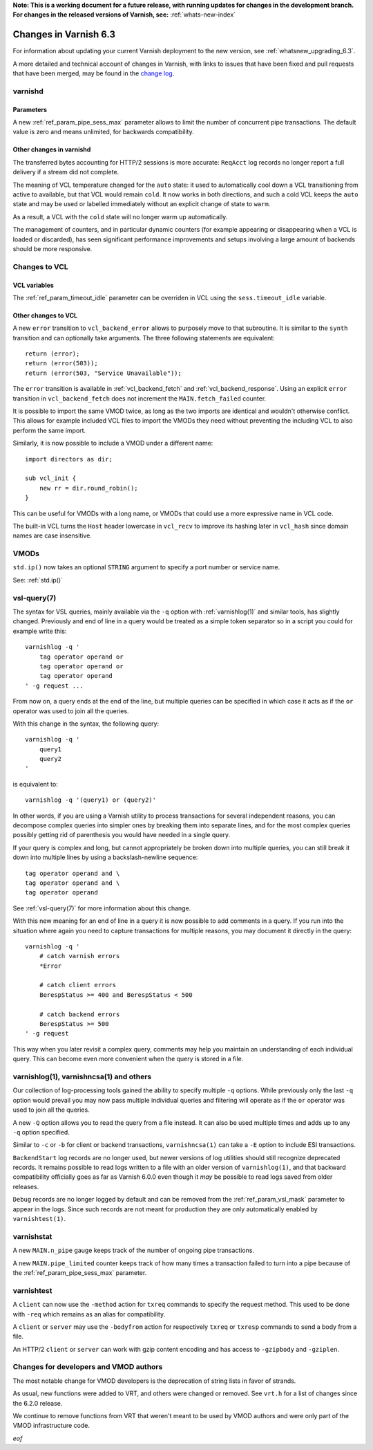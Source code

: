 **Note: This is a working document for a future release, with running
updates for changes in the development branch. For changes in the
released versions of Varnish, see:** :ref:`whats-new-index`

.. _whatsnew_changes_6.3:

%%%%%%%%%%%%%%%%%%%%%%
Changes in Varnish 6.3
%%%%%%%%%%%%%%%%%%%%%%

For information about updating your current Varnish deployment to the
new version, see :ref:`whatsnew_upgrading_6.3`.

A more detailed and technical account of changes in Varnish, with
links to issues that have been fixed and pull requests that have been
merged, may be found in the `change log`_.

.. _change log: https://github.com/varnishcache/varnish-cache/blob/master/doc/changes.rst

varnishd
========

Parameters
~~~~~~~~~~

A new :ref:`ref_param_pipe_sess_max` parameter allows to limit the number of
concurrent pipe transactions. The default value is zero and means unlimited,
for backwards compatibility.

Other changes in varnishd
~~~~~~~~~~~~~~~~~~~~~~~~~

The transferred bytes accounting for HTTP/2 sessions is more accurate:
``ReqAcct`` log records no longer report a full delivery if a stream did
not complete.

The meaning of VCL temperature changed for the ``auto`` state: it used to
automatically cool down a VCL transitioning from active to available, but
that VCL would remain ``cold``. It now works in both directions, and such a
cold VCL keeps the ``auto`` state and may be used or labelled immediately
without an explicit change of state to ``warm``.

As a result, a VCL with the ``cold`` state will no longer warm up
automatically.

The management of counters, and in particular dynamic counters (for example
appearing or disappearing when a VCL is loaded or discarded), has seen
significant performance improvements and setups involving a large amount of
backends should be more responsive.

Changes to VCL
==============

VCL variables
~~~~~~~~~~~~~

The :ref:`ref_param_timeout_idle` parameter can be overriden in VCL using the
``sess.timeout_idle`` variable.

Other changes to VCL
~~~~~~~~~~~~~~~~~~~~

A new ``error`` transition to ``vcl_backend_error`` allows to purposely move
to that subroutine. It is similar to the ``synth`` transition and can
optionally take arguments. The three following statements are equivalent::

    return (error);
    return (error(503));
    return (error(503, "Service Unavailable"));

The ``error`` transition is available in :ref:`vcl_backend_fetch` and
:ref:`vcl_backend_response`. Using an explicit ``error`` transition in
``vcl_backend_fetch`` does not increment the ``MAIN.fetch_failed`` counter.

It is possible to import the same VMOD twice, as long as the two imports are
identical and wouldn't otherwise conflict. This allows for example included
VCL files to import the VMODs they need without preventing the including VCL
to also perform the same import.

Similarly, it is now possible to include a VMOD under a different name::

    import directors as dir;

    sub vcl_init {
        new rr = dir.round_robin();
    }

This can be useful for VMODs with a long name, or VMODs that could use a
more expressive name in VCL code.

The built-in VCL turns the ``Host`` header lowercase in ``vcl_recv`` to
improve its hashing later in ``vcl_hash`` since domain names are case
insensitive.

VMODs
=====

``std.ip()`` now takes an optional ``STRING`` argument to specify a port
number or service name.

See: :ref:`std.ip()`

vsl-query(7)
============

The syntax for VSL queries, mainly available via the ``-q`` option with
:ref:`varnishlog(1)` and similar tools, has slightly changed. Previously
and end of line in a query would be treated as a simple token separator
so in a script you could for example write this::

    varnishlog -q '
        tag operator operand or
        tag operator operand or
        tag operator operand
    ' -g request ...

From now on, a query ends at the end of the line, but multiple queries
can be specified in which case it acts as if the ``or`` operator was used
to join all the queries.

With this change in the syntax, the following query::

    varnishlog -q '
        query1
        query2
    '

is equivalent to::

    varnishlog -q '(query1) or (query2)'

In other words, if you are using a Varnish utility to process transactions
for several independent reasons, you can decompose complex queries into
simpler ones by breaking them into separate lines, and for the most complex
queries possibly getting rid of parenthesis you would have needed in a
single query.

If your query is complex and long, but cannot appropriately be broken down
into multiple queries, you can still break it down into multiple lines by
using a backslash-newline sequence::

    tag operator operand and \
    tag operator operand and \
    tag operator operand

See :ref:`vsl-query(7)` for more information about this change.

With this new meaning for an end of line in a query it is now possible to
add comments in a query. If you run into the situation where again you need
to capture transactions for multiple reasons, you may document it directly
in the query::

    varnishlog -q '
        # catch varnish errors
        *Error

        # catch client errors
        BerespStatus >= 400 and BerespStatus < 500

        # catch backend errors
        BerespStatus >= 500
    ' -g request

This way when you later revisit a complex query, comments may help you
maintain an understanding of each individual query. This can become even
more convenient when the query is stored in a file.

varnishlog(1), varnishncsa(1) and others
========================================

Our collection of log-processing tools gained the ability to specify
multiple ``-q`` options. While previously only the last ``-q`` option
would prevail you may now pass multiple individual queries and filtering
will operate as if the ``or`` operator was used to join all the queries.

A new ``-Q`` option allows you to read the query from a file instead. It
can also be used multiple times and adds up to any ``-q`` option specified.

Similar to ``-c`` or ``-b`` for client or backend transactions,
``varnishncsa(1)`` can take a ``-E`` option to include ESI transactions.

``BackendStart`` log records are no longer used, but newer versions of log
utilities should still recognize deprecated records. It remains possible
to read logs written to a file with an older version of ``varnishlog(1)``,
and that backward compatibility officially goes as far as Varnish 6.0.0
even though it *may* be possible to read logs saved from older releases.

``Debug`` records are no longer logged by default and can be removed from
the :ref:`ref_param_vsl_mask` parameter to appear in the logs. Since such
records are not meant for production they are only automatically enabled
by ``varnishtest(1)``.

varnishstat
===========

A new ``MAIN.n_pipe`` gauge keeps track of the number of ongoing pipe
transactions.

A new ``MAIN.pipe_limited`` counter keeps track of how many times a
transaction failed to turn into a pipe because of the
:ref:`ref_param_pipe_sess_max` parameter.

varnishtest
===========

A ``client`` can now use the ``-method`` action for ``txreq`` commands to
specify the request method. This used to be done with ``-req`` which remains
as an alias for compatibility.

A ``client`` or ``server`` may use the ``-bodyfrom`` action for respectively
``txreq`` or ``txresp`` commands to send a body from a file.

An HTTP/2 ``client`` or ``server`` can work with gzip content encoding and has
access to ``-gzipbody`` and ``-gziplen``.

Changes for developers and VMOD authors
=======================================

The most notable change for VMOD developers is the deprecation of string lists
in favor of strands.

As usual, new functions were added to VRT, and others were changed or removed.
See ``vrt.h`` for a list of changes since the 6.2.0 release.

We continue to remove functions from VRT that weren't meant to be used by VMOD
authors and were only part of the VMOD infrastructure code.

*eof*
